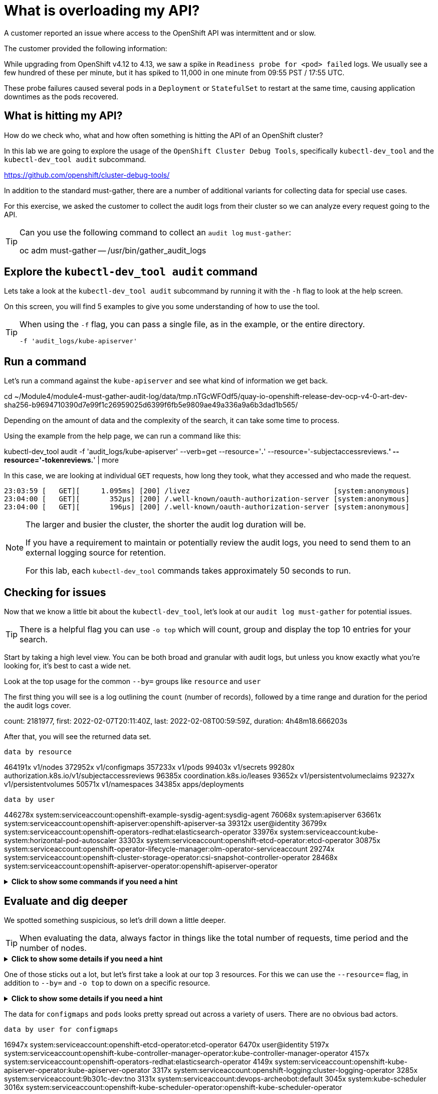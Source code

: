= What is overloading my API?
:prewrap!:

A customer reported an issue where access to the OpenShift API was intermittent and or slow. +

.The customer provided the following information:
************************************************
While upgrading from OpenShift v4.12 to 4.13, we saw a spike in `Readiness probe for <pod> failed` logs. We usually see a few hundred of these per minute, but it has spiked to 11,000 in one minute from 09:55 PST / 17:55 UTC.

These probe failures caused several pods in a `Deployment` or `StatefulSet` to restart at the same time, causing application downtimes as the pods recovered.
************************************************

[#theapi]
== What is hitting my API?

How do we check who, what and how often something is hitting the API of an OpenShift cluster?

In this lab we are going to explore the usage of the `OpenShift Cluster Debug Tools`, specifically `kubectl-dev_tool` and the `kubectl-dev_tool audit` subcommand.

https://github.com/openshift/cluster-debug-tools/

In addition to the standard must-gather, there are a number of additional variants for collecting data for special use cases.

For this exercise, we asked the customer to collect the audit logs from their cluster so we can analyze every request going to the API.

[TIP]
=====
Can you use the following command to collect an `audit log` `must-gather`:

oc adm must-gather -- /usr/bin/gather_audit_logs 
=====

[#explore]
== Explore the `kubectl-dev_tool audit` command

Lets take a look at the `kubectl-dev_tool audit` subcommand by running it with the `-h` flag to look at the help screen.

On this screen, you will find 5 examples to give you some understanding of how to use the tool.

[TIP]
====
When using the `-f` flag, you can pass a single file, as in the example, or the entire directory.

`-f 'audit_logs/kube-apiserver'`
====

[#firstrun]
== Run a command

Let's run a command against the `kube-apiserver` and see what kind of information we get back.

[source,bash]
====
cd ~/Module4/module4-must-gather-audit-log/data/tmp.nTGcWFOdf5/quay-io-openshift-release-dev-ocp-v4-0-art-dev-sha256-b9694710390d7e99f1c26959025d6399f6fb5e9809ae49a336a9a6b3dad1b565/
====

Depending on the amount of data and the complexity of the search, it can take some time to process.

Using the example from the help page, we can run a command like this:

[source,bash]
====
kubectl-dev_tool audit -f 'audit_logs/kube-apiserver' --verb=get --resource='*.*' --resource='-subjectaccessreviews.*' --resource='-tokenreviews.*' | more
====

In this case, we are looking at individual `GET` requests, how long they took, what they accessed and who made the request. 

[source,bash]
----
23:03:59 [   GET][     1.095ms] [200] /livez                                  [system:anonymous]
23:04:00 [   GET][       352µs] [200] /.well-known/oauth-authorization-server [system:anonymous]
23:04:00 [   GET][       196µs] [200] /.well-known/oauth-authorization-server [system:anonymous]
----

[NOTE]
====
The larger and busier the cluster, the shorter the audit log duration will be.

If you have a requirement to maintain or potentially review the audit logs, you need to send them to an external logging source for retention. 

For this lab, each `kubectl-dev_tool` commands takes approximately 50 seconds to run.
====

[#theissue]
== Checking for issues

Now that we know a little bit about the `kubectl-dev_tool`, let's look at our `audit log must-gather` for potential issues.

[TIP]
====
There is a helpful flag you can use `-o top` which will count, group and display the top 10 entries for your search. 
====

Start by taking a high level view. You can be both broad and granular with audit logs, but unless you know exactly what you're looking for, it's best to cast a wide net.

Look at the top usage for the common `--by=` groups like `resource` and `user`

The first thing you will see is a log outlining the `count` (number of records), followed by a time range and duration for the period the audit logs cover.

[source,bash]
====
count: 2181977, first: 2022-02-07T20:11:40Z, last: 2022-02-08T00:59:59Z, duration: 4h48m18.666203s
====

After that, you will see the returned data set.

`data by resource`
[source,bash]
====
464191x              v1/nodes
372952x              v1/configmaps
357233x              v1/pods
99403x               v1/secrets
99280x               authorization.k8s.io/v1/subjectaccessreviews
96385x               coordination.k8s.io/leases
93652x               v1/persistentvolumeclaims
92327x               v1/persistentvolumes
50571x               v1/namespaces
34385x               apps/deployments
====

`data by user`
[source,bash]
====
446278x              system:serviceaccount:openshift-example-sysdig-agent:sysdig-agent
76068x               system:apiserver
63661x               system:serviceaccount:openshift-apiserver:openshift-apiserver-sa
39312x               user@identity
36799x               system:serviceaccount:openshift-operators-redhat:elasticsearch-operator
33976x               system:serviceaccount:kube-system:horizontal-pod-autoscaler
33303x               system:serviceaccount:openshift-etcd-operator:etcd-operator
30875x               system:serviceaccount:openshift-operator-lifecycle-manager:olm-operator-serviceaccount
29274x               system:serviceaccount:openshift-cluster-storage-operator:csi-snapshot-controller-operator
28468x               system:serviceaccount:openshift-apiserver-operator:openshift-apiserver-operator
====

.*Click to show some commands if you need a hint*
[%collapsible]
====
[source,bash]
----
kubectl-dev_tool audit -f 'audit_logs/kube-apiserver' --by=resource -otop
----

[source,bash]
----
kubectl-dev_tool audit -f 'audit_logs/kube-apiserver' --by=user -otop
----
====

[#thedata]
== Evaluate and dig deeper

We spotted something suspicious, so let's drill down a little deeper.

[TIP]
====
When evaluating the data, always factor in things like the total number of requests, time period and the number of nodes.
====

.*Click to show some details if you need a hint*
[%collapsible]
====
Our top 3 resources from the previous command were `nodes`, `configmaps` and `pods`:

[source,bash]
----
464191x              v1/nodes
372952x              v1/configmaps
357233x              v1/pods
----

Our top 3 users from the previous command were `sysdig-agent`, `apiserver` and `openshift-apiserver-sa`

[source,bash]
----
446278x              system:serviceaccount:openshift-example-sysdig-agent:sysdig-agent
76068x               system:apiserver
63661x               system:serviceaccount:openshift-apiserver:openshift-apiserver-sa
----
====

One of those sticks out a lot, but let's first take a look at our top 3 resources. For this we can use the `--resource=` flag, in addition to `--by=` and `-o top` to down on a specific resource.

.*Click to show some details if you need a hint*
[%collapsible]
====

[source,bash]
----
kubectl-dev_tool audit -f 'audit_logs/kube-apiserver' --resource=configmaps -otop --by=user
----

[source,bash]
----
kubectl-dev_tool audit -f 'audit_logs/kube-apiserver' --resource=pods -otop --by=user
----

[source,bash]
----
kubectl-dev_tool audit -f 'audit_logs/kube-apiserver' --resource=nodes -otop --by=user
----
====

The data for `configmaps` and `pods` looks pretty spread out across a variety of users. There are no obvious bad actors.

`data by user for configmaps`
[source,bash]
====
16947x               system:serviceaccount:openshift-etcd-operator:etcd-operator
6470x                user@identity
5197x                system:serviceaccount:openshift-kube-controller-manager-operator:kube-controller-manager-operator
4157x                system:serviceaccount:openshift-operators-redhat:elasticsearch-operator
4149x                system:serviceaccount:openshift-kube-apiserver-operator:kube-apiserver-operator
3317x                system:serviceaccount:openshift-logging:cluster-logging-operator
3285x                system:serviceaccount:9b301c-dev:tno
3131x                system:serviceaccount:devops-archeobot:default
3045x                system:kube-scheduler
3016x                system:serviceaccount:openshift-kube-scheduler-operator:openshift-kube-scheduler-operator
====

`data by user for pods`
[source,bash]
====
13218x               system:serviceaccount:openshift-multus:multus
8808x                system:node:cluster-app-13.dmz
8763x                system:node:cluster-app-15.dmz
6592x                system:node:cluster-app-16.dmz
4805x                system:serviceaccount:openshift-logging:logcollector
4777x                system:node:cluster-app-07.dmz
4741x                system:node:cluster-app-12.dmz
4644x                system:node:cluster-app-03.dmz
4510x                system:node:cluster-app-31.dmz
4380x                system:node:cluster-app-26.dmz
====

But for nodes, there is one big outlier in the number of requests being executed. It aligns with the outlier we saw from the previous `--by=user` output.

`data by user for nodes`
[source,bash]
====
440987x              system:serviceaccount:openshift-example-sysdig-agent:sysdig-agent
737x                 system:node:cluster-infra-03.dmz
736x                 system:node:cluster-infra-04.dmz
734x                 system:node:cluster-infra-06.dmz
734x                 system:node:cluster-infra-02.dmz
452x                 system:node:cluster-app-26.dmz
449x                 system:node:cluster-app-07.dmz
441x                 system:node:cluster-app-02.dmz
437x                 system:node:cluster-app-41.dmz
437x                 system:node:cluster-app-05.dmz
====

So let's take a look at that specific user and see what they are doing. You can do this by passing in the `--user=` flag along with `--by=verb` and `-o top`.

Let's try to answer the following:

What is the user doing? +
What is the problem?

.*Click to show some details if you need a hint*
[%collapsible]
====
[source,bash]
----
kubectl-dev_tool audit -f 'audit_logs/kube-apiserver' --user=system:serviceaccount:openshift-example-sysdig-agent:sysdig-agent --by=verb -otop
----

What we see is very interesting:

. The majority are `GET` requests to the `/proxy/metrics` endpoint of every node. 
. They're all returning a HTTP `403` errors:

[NOTE]
====
HTTP 403 is an HTTP status code meaning access to the requested resource is forbidden.

A HTTP 403 is returned when the client is not permitted access to the resource, despite providing valid credentials, typically due issues like insufficient permissions for the authenticated account. 
====

[source,bash]
----
Top 10 "GET" (of 440076 total hits):
   8313x [   274.335µs] [*403*-8312] /api/v1/nodes/cluster-app-38.dmz/proxy/metrics    [system:serviceaccount:openshift-example-sysdig-agent:sysdig-agent]
   8309x [   272.092µs] [*403*-8308] /api/v1/nodes/cluster-app-25.dmz/proxy/metrics    [system:serviceaccount:openshift-example-sysdig-agent:sysdig-agent]
   8308x [   270.327µs] [*403*-8307] /api/v1/nodes/cluster-app-02.dmz/proxy/metrics    [system:serviceaccount:openshift-example-sysdig-agent:sysdig-agent]
----

Based on this information, we could conclude that the API was being overloaded with requests from an application called `sysdig` which is a piece of 3rd party software used to monitor the OpenShift cluster. The service account `sysdig-agent` was failing to collect `node` metrics and in turn was spamming the API server.

With this information, you can now have an informed discussion with your customer, provide them all of the details of the issue and direct them to open a support case or start a discussion with the 3rd party vendor to address the issue.
====

I hope you found this introduction to the `kubectl-dev_tool` useful and can leverage it the next time you have an issue!

[TIP]
====
You don't need to have an overloaded API or a performance issue to take a look at the audit logs. 

The audit logs and `kubectl-dev_tool` are equally useful if you want to understand who or what did something in your cluster.

Something or someone deleted your pod, secret, service or other object? That's in the audit logs! Use the `kubectl-dev_tool` to find out who did it and when!
====